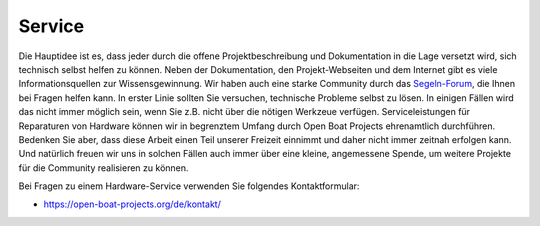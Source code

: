 Service
=======

Die Hauptidee ist es, dass jeder durch die offene Projektbeschreibung und Dokumentation in die Lage versetzt wird, sich technisch selbst helfen zu können. Neben der Dokumentation, den Projekt-Webseiten und dem Internet gibt es viele Informationsquellen zur Wissensgewinnung. Wir haben auch eine starke Community durch das `Segeln-Forum`_, die Ihnen bei Fragen helfen kann. In erster Linie sollten Sie versuchen, technische Probleme selbst zu lösen. In einigen Fällen wird das nicht immer möglich sein, wenn Sie z.B. nicht über die nötigen Werkzeue verfügen. Serviceleistungen für Reparaturen von Hardware können wir in begrenztem Umfang durch Open Boat Projects ehrenamtlich durchführen. Bedenken Sie aber, dass diese Arbeit einen Teil unserer Freizeit einnimmt und daher nicht immer zeitnah erfolgen kann. Und natürlich freuen wir uns in solchen Fällen auch immer über eine kleine, angemessene Spende, um weitere Projekte für die Community realisieren zu können.

.. _Segeln-Forum: https://www.segeln-forum.de/board/195-open-boat-projects-org/

Bei Fragen zu einem Hardware-Service verwenden Sie folgendes Kontaktformular:

* https://open-boat-projects.org/de/kontakt/
